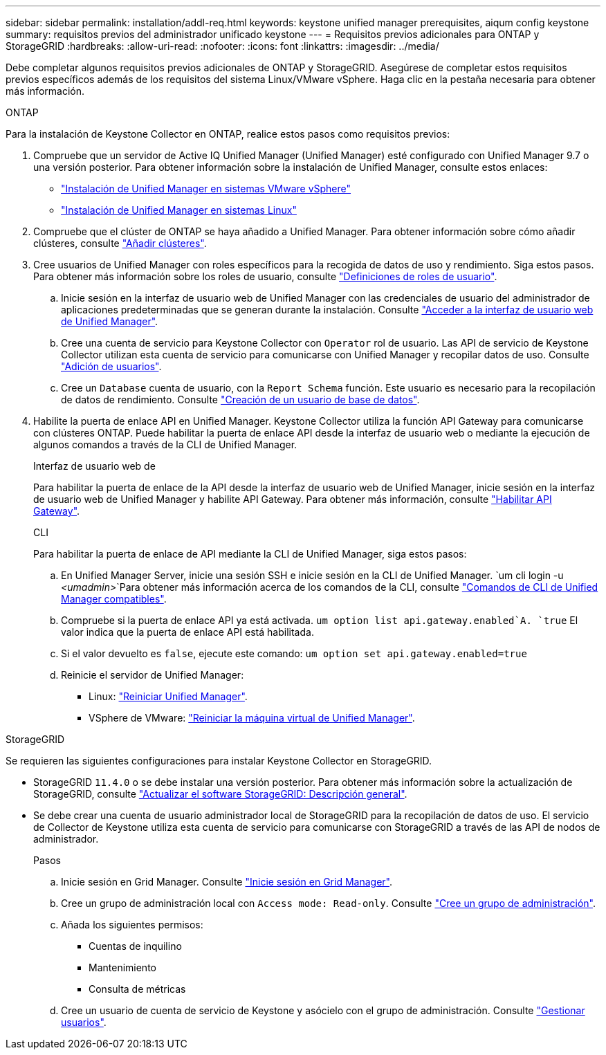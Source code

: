 ---
sidebar: sidebar 
permalink: installation/addl-req.html 
keywords: keystone unified manager prerequisites, aiqum config keystone 
summary: requisitos previos del administrador unificado keystone 
---
= Requisitos previos adicionales para ONTAP y StorageGRID
:hardbreaks:
:allow-uri-read: 
:nofooter: 
:icons: font
:linkattrs: 
:imagesdir: ../media/


[role="lead"]
Debe completar algunos requisitos previos adicionales de ONTAP y StorageGRID. Asegúrese de completar estos requisitos previos específicos además de los requisitos del sistema Linux/VMware vSphere. Haga clic en la pestaña necesaria para obtener más información.

[role="tabbed-block"]
====
.ONTAP
--
Para la instalación de Keystone Collector en ONTAP, realice estos pasos como requisitos previos:

. Compruebe que un servidor de Active IQ Unified Manager (Unified Manager) esté configurado con Unified Manager 9.7 o una versión posterior. Para obtener información sobre la instalación de Unified Manager, consulte estos enlaces:
+
** https://docs.netapp.com/us-en/active-iq-unified-manager/install-vapp/concept_requirements_for_installing_unified_manager.html["Instalación de Unified Manager en sistemas VMware vSphere"^]
** https://docs.netapp.com/us-en/active-iq-unified-manager/install-linux/concept_requirements_for_install_unified_manager.html["Instalación de Unified Manager en sistemas Linux"^]


. Compruebe que el clúster de ONTAP se haya añadido a Unified Manager. Para obtener información sobre cómo añadir clústeres, consulte https://docs.netapp.com/us-en/active-iq-unified-manager/config/task_add_clusters.html["Añadir clústeres"^].
. Cree usuarios de Unified Manager con roles específicos para la recogida de datos de uso y rendimiento. Siga estos pasos. Para obtener más información sobre los roles de usuario, consulte https://docs.netapp.com/us-en/active-iq-unified-manager/config/reference_definitions_of_user_roles.html["Definiciones de roles de usuario"^].
+
.. Inicie sesión en la interfaz de usuario web de Unified Manager con las credenciales de usuario del administrador de aplicaciones predeterminadas que se generan durante la instalación. Consulte https://docs.netapp.com/us-en/active-iq-unified-manager/config/task_access_unified_manager_web_ui.html["Acceder a la interfaz de usuario web de Unified Manager"^].
.. Cree una cuenta de servicio para Keystone Collector con `Operator` rol de usuario. Las API de servicio de Keystone Collector utilizan esta cuenta de servicio para comunicarse con Unified Manager y recopilar datos de uso. Consulte https://docs.netapp.com/us-en/active-iq-unified-manager/config/task_add_users.html["Adición de usuarios"^].
.. Cree un `Database` cuenta de usuario, con la `Report Schema` función. Este usuario es necesario para la recopilación de datos de rendimiento. Consulte https://docs.netapp.com/us-en/active-iq-unified-manager/config/task_create_database_user.html["Creación de un usuario de base de datos"^].


. Habilite la puerta de enlace API en Unified Manager. Keystone Collector utiliza la función API Gateway para comunicarse con clústeres ONTAP. Puede habilitar la puerta de enlace API desde la interfaz de usuario web o mediante la ejecución de algunos comandos a través de la CLI de Unified Manager.
+
.Interfaz de usuario web de
Para habilitar la puerta de enlace de la API desde la interfaz de usuario web de Unified Manager, inicie sesión en la interfaz de usuario web de Unified Manager y habilite API Gateway. Para obtener más información, consulte https://docs.netapp.com/us-en/active-iq-unified-manager/config/concept_api_gateway.html["Habilitar API Gateway"^].

+
.CLI
Para habilitar la puerta de enlace de API mediante la CLI de Unified Manager, siga estos pasos:

+
.. En Unified Manager Server, inicie una sesión SSH e inicie sesión en la CLI de Unified Manager.
`um cli login -u _<umadmin>_`Para obtener más información acerca de los comandos de la CLI, consulte https://docs.netapp.com/us-en/active-iq-unified-manager/events/reference_supported_unified_manager_cli_commands.html["Comandos de CLI de Unified Manager compatibles"^].
.. Compruebe si la puerta de enlace API ya está activada.
`um option list api.gateway.enabled`A. `true` El valor indica que la puerta de enlace API está habilitada.
.. Si el valor devuelto es `false`, ejecute este comando:
`um option set api.gateway.enabled=true`
.. Reinicie el servidor de Unified Manager:
+
*** Linux: https://docs.netapp.com/us-en/active-iq-unified-manager/install-linux/task_restart_unified_manager.html["Reiniciar Unified Manager"^].
*** VSphere de VMware: https://docs.netapp.com/us-en/active-iq-unified-manager/install-vapp/task_restart_unified_manager_virtual_machine.html["Reiniciar la máquina virtual de Unified Manager"^].






--
.StorageGRID
--
Se requieren las siguientes configuraciones para instalar Keystone Collector en StorageGRID.

* StorageGRID `11.4.0` o se debe instalar una versión posterior. Para obtener más información sobre la actualización de StorageGRID, consulte link:https://docs.netapp.com/us-en/storagegrid-116/upgrade/index.html["Actualizar el software StorageGRID: Descripción general"^].
* Se debe crear una cuenta de usuario administrador local de StorageGRID para la recopilación de datos de uso. El servicio de Collector de Keystone utiliza esta cuenta de servicio para comunicarse con StorageGRID a través de las API de nodos de administrador.
+
.Pasos
.. Inicie sesión en Grid Manager. Consulte https://docs.netapp.com/us-en/storagegrid-116/admin/signing-in-to-grid-manager.html["Inicie sesión en Grid Manager"^].
.. Cree un grupo de administración local con `Access mode: Read-only`. Consulte https://docs.netapp.com/us-en/storagegrid-116/admin/managing-admin-groups.html#create-an-admin-group["Cree un grupo de administración"^].
.. Añada los siguientes permisos:
+
*** Cuentas de inquilino
*** Mantenimiento
*** Consulta de métricas


.. Cree un usuario de cuenta de servicio de Keystone y asócielo con el grupo de administración. Consulte https://docs.netapp.com/us-en/storagegrid-116/admin/managing-users.html["Gestionar usuarios"].




--
====